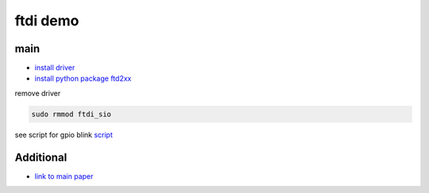 ftdi demo
================

main
---------
* `install driver <https://ftdichip.com/drivers/d2xx-drivers/>`_
* `install python package ftd2xx <https://pypi.org/project/ftd2xx/>`_

remove driver

.. code-block::

    sudo rmmod ftdi_sio

see script for gpio blink `script <automation_basics/demo_ftdi/main.py>`_


Additional
----------------

* `link to main paper <https://theroboverse.com/ftdi-ft232rl-bit-bang-mode-linux-part-2/>`_


